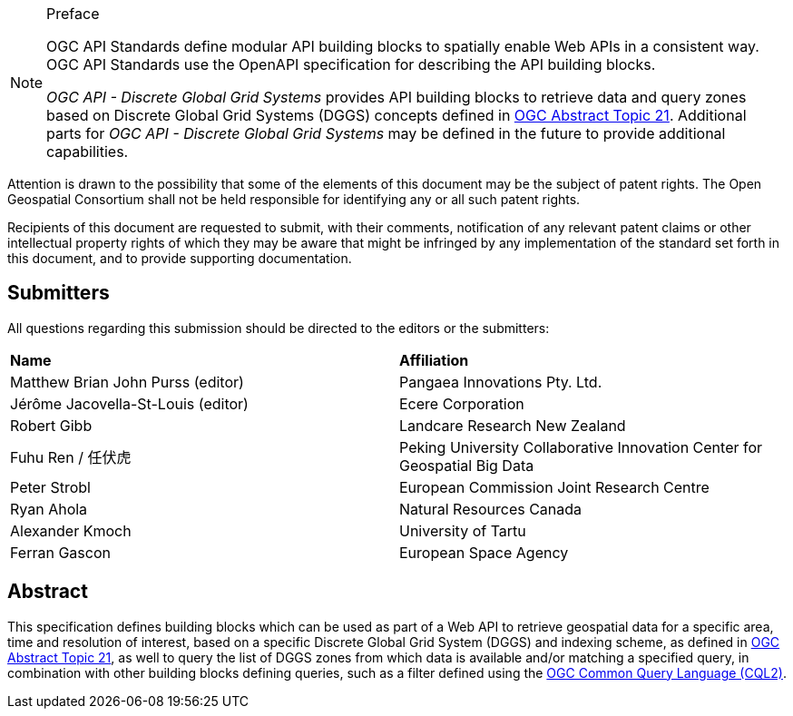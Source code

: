 .Preface

[NOTE]
====
OGC API Standards define modular API building blocks to spatially enable Web APIs in a consistent way. OGC API Standards use the OpenAPI specification for describing the API building blocks.

_OGC API - Discrete Global Grid Systems_ provides API building blocks to retrieve data and query zones based on Discrete Global Grid Systems (DGGS) concepts defined in
https://docs.ogc.org/as/20-040r3/20-040r3.html[OGC Abstract Topic 21].
Additional parts for _OGC API - Discrete Global Grid Systems_ may be defined in the future to provide additional capabilities.

====

////
*OGC Declaration*
////

Attention is drawn to the possibility that some of the elements of this document may be the subject of patent rights. The Open Geospatial Consortium shall not be held responsible for identifying any or all such patent rights.

Recipients of this document are requested to submit, with their comments, notification of any relevant patent claims or other intellectual property rights of which they may be aware that might be infringed by any implementation of the standard set forth in this document, and to provide supporting documentation.

////
NOTE: Uncomment ISO section if necessary

*ISO Declaration*

ISO (the International Organization for Standardization) is a worldwide federation of national standards bodies (ISO member bodies). The work of preparing International Standards is normally carried out through ISO technical committees. Each member body interested in a subject for which a technical committee has been established has the right to be represented on that committee. International organizations, governmental and non-governmental, in liaison with ISO, also take part in the work. ISO collaborates closely with the International Electrotechnical Commission (IEC) on all matters of electrotechnical standardization.

International Standards are drafted in accordance with the rules given in the ISO/IEC Directives, Part 2.

The main task of technical committees is to prepare International Standards. Draft International Standards adopted by the technical committees are circulated to the member bodies for voting. Publication as an International Standard requires approval by at least 75 % of the member bodies casting a vote.

Attention is drawn to the possibility that some of the elements of this document may be the subject of patent rights. ISO shall not be held responsible for identifying any or all such patent rights.
////

== Submitters

All questions regarding this submission should be directed to the editors or the submitters:


[%unnumbered]
|===
| *Name*                                  | *Affiliation*
| Matthew Brian John Purss (editor)       | Pangaea Innovations Pty. Ltd.
| Jérôme Jacovella-St-Louis (editor)      | Ecere Corporation
| Robert Gibb                             | Landcare Research New Zealand
| Fuhu Ren / 任伏虎                        | Peking University Collaborative Innovation Center for Geospatial Big Data
| Peter Strobl                            | European Commission Joint Research Centre
| Ryan Ahola                              | Natural Resources Canada
| Alexander Kmoch                         | University of Tartu
| Ferran Gascon                           | European Space Agency
|===

[abstract]
== Abstract

This specification defines building blocks which can be used as part of a Web API to retrieve geospatial data for a specific
area, time and resolution of interest, based on a specific Discrete Global Grid System (DGGS) and indexing scheme,
as defined in https://docs.ogc.org/as/20-040r3/20-040r3.html[OGC Abstract Topic 21], as well to query the list of DGGS zones from which data is available and/or
matching a specified query, in combination with other building blocks defining queries, such as a filter defined using
the https://docs.ogc.org/DRAFTS/21-065.html[OGC Common Query Language (CQL2)].
